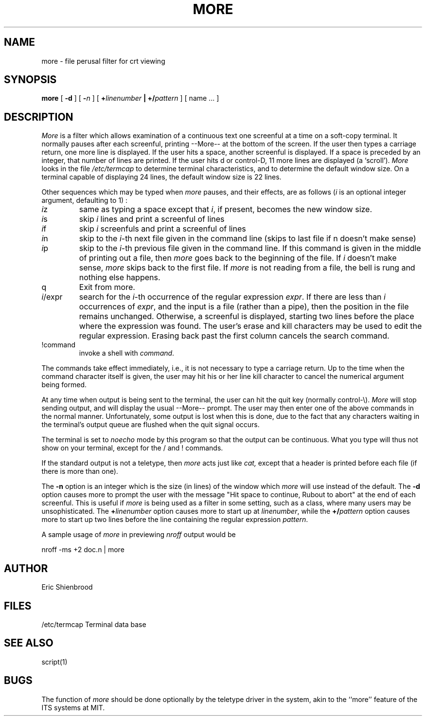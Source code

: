 .TH MORE 1 11/16/79
.UC
.SH NAME
more \- file perusal filter for crt viewing
.SH SYNOPSIS
.B more
[
.B \-d
]
[
.B \-\fIn\fP
]
[
.B +\fIlinenumber\fP | +/\fIpattern\fP
]
[
name ...
]
.SH DESCRIPTION
.I  More
is a filter which allows examination of a continuous text
one screenful at a time on a soft-copy terminal.
It normally pauses after each screenful, printing --More--
at the bottom of the screen.
If the user then types a carriage return, one more line is displayed.
If the user hits a space,
another screenful is displayed.
If a space is preceded by an integer, that number of lines are printed.
If the user hits d or control-D,
11 more lines are displayed (a `scroll').
.I More
looks in the file
.I /etc/termcap
to determine terminal characteristics,
and to determine the default window size.
On a terminal capable of displaying 24 lines,
the default window size is 22 lines.
.PP
Other sequences which may be typed when
.I more
pauses, and their effects, are as follows (\fIi\fP is an optional integer
argument, defaulting to 1) :
.PP
.IP \fIi\fPz
same as typing a space except that \fIi\fP, if present, becomes the new
window size.
.PP
.IP \fIi\fPs
skip \fIi\fP lines and print a screenful of lines
.PP
.IP \fIi\fPf
skip \fIi\fP screenfuls and print a screenful of lines
.PP
.IP \fIi\fPn
skip to the \fIi\fP-th next file given in the command line
(skips to last file if n doesn't make sense)
.PP
.IP \fIi\fPp
skip to the \fIi\fP-th previous file given in the command line.
If this command is given in the middle of printing out a
file, then
.I more
goes back to the beginning of the file. If \fIi\fP doesn't make sense,
.I more
skips back to the first file.
If
.I more
is not reading from a file, the bell is rung and nothing else happens.
.PP
.IP q or Q
Exit from more.
.PP
.IP \fIi\fP/expr
search for the \fIi\fP-th occurrence of the regular expression \fIexpr\fP.
If there are less than \fIi\fP occurrences of \fIexpr\fP,
and the input is a file (rather than a pipe),
then the position in the file remains unchanged.
Otherwise, a screenful is displayed, starting two lines before the place
where the expression was found.
The user's erase and kill characters may be used to edit the regular
expression.
Erasing back past the first column cancels the search command.
.PP
.IP !command
invoke a shell with \fIcommand\fP. 
.PP
The commands take effect immediately, i.e., it is not necessary to
type a carriage return.
Up to the time when the command character itself is given,
the user may hit his or her line kill character to cancel the numerical
argument being formed.
.PP
At any time when output is being sent to the terminal, the user can
hit the quit key (normally control\-\\).
.I More
will stop sending output, and will display the usual --More--
prompt.
The user may then enter one of the above commands in the normal manner.
Unfortunately, some output is lost when this is done, due to the
fact that any characters waiting in the terminal's output queue
are flushed when the quit signal occurs.
.PP
The terminal is set to
.I noecho
mode by this program so that the output can be continuous.
What you type will thus not show on your terminal, except for the / and !
commands.
.PP
If the standard output is not a teletype, then
.I more
acts just like
.I cat,
except that a header is printed before each file (if there is
more than one).
.PP
The
.B \-n
option is an integer which is the size (in lines) of the window which
.I more
will use instead of the default.
The
.B \-d
option causes more to prompt the user with the message "Hit
space to continue, Rubout to abort" at the end of each screenful.
This is useful if
.I more
is being used as a filter in some setting,
such as a class,
where many users may be unsophisticated.
The
.B +\fIlinenumber\fP
option causes more to start up at \fIlinenumber\fP, while the
.B +/\fIpattern\fP
option causes more to start up two lines before the line containing the
regular expression \fIpattern\fP.
.PP
.DT
A sample usage of
.I more
in previewing
.I nroff
output would be
.PP
	nroff \-ms +2 doc.n | more
.SH AUTHOR
Eric Shienbrood
.SH FILES
.DT
/etc/termcap	Terminal data base
.SH "SEE ALSO"
script(1)
.SH BUGS
The function of
.I more
should be done optionally by the teletype driver in the system,
akin to the ``more'' feature of the ITS systems at MIT.
